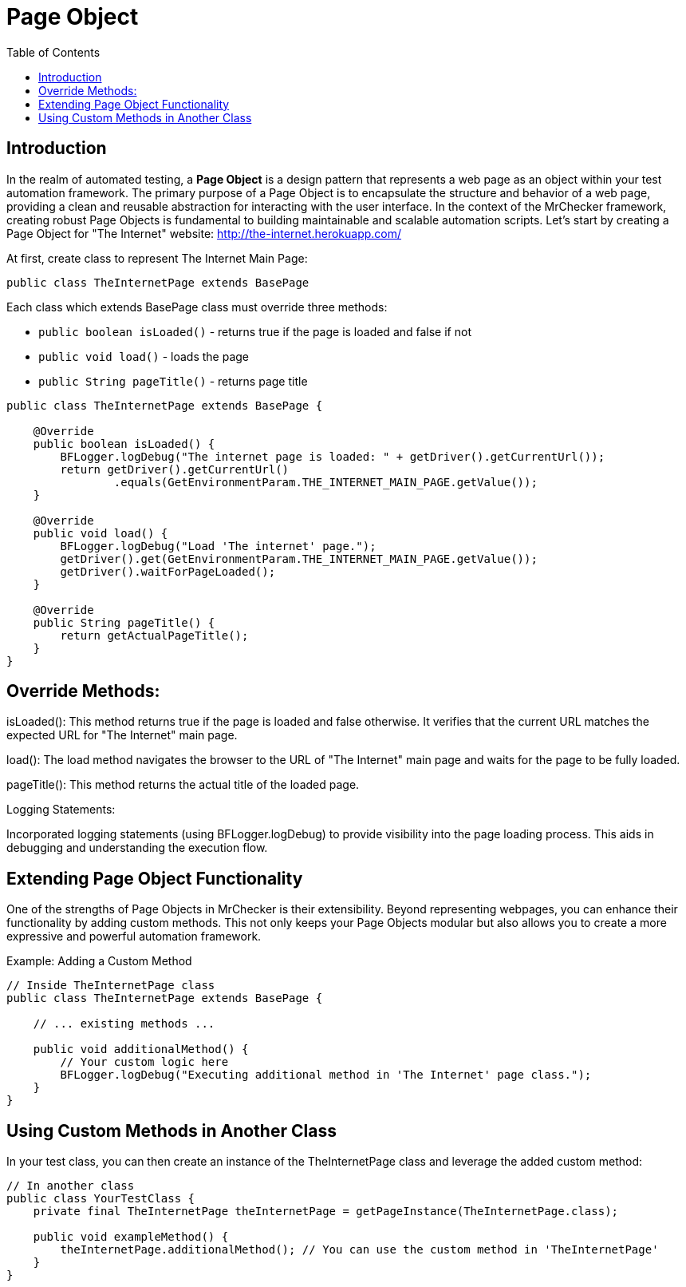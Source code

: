 :toc: macro

= Page Object

ifdef::env-github[]
:tip-caption: :bulb:
:note-caption: :information_source:
:important-caption: :heavy_exclamation_mark:
:caution-caption: :fire:
:warning-caption: :warning:
endif::[]

toc::[]
:idprefix:
:idseparator: -
:reproducible:
:source-highlighter: rouge
:listing-caption: Listing

== Introduction

In the realm of automated testing, a *Page Object* is a design pattern that represents a web page as an object within your test automation framework.
The primary purpose of a Page Object is to encapsulate the structure and behavior of a web page, providing a clean and reusable abstraction for interacting with the user interface.
In the context of the MrChecker framework, creating robust Page Objects is fundamental to building maintainable and scalable automation scripts.
Let's start by creating a Page Object for "The Internet" website: http://the-internet.herokuapp.com/

At first, create class to represent The Internet Main Page:

----
public class TheInternetPage extends BasePage
----

Each class which extends BasePage class must override three methods:

* `public boolean isLoaded()` - returns true if the page is loaded and false if not
* `public void load()` - loads the page
* `public String pageTitle()` - returns page title

[source,java]
----
public class TheInternetPage extends BasePage {

    @Override
    public boolean isLoaded() {
        BFLogger.logDebug("The internet page is loaded: " + getDriver().getCurrentUrl());
        return getDriver().getCurrentUrl()
                .equals(GetEnvironmentParam.THE_INTERNET_MAIN_PAGE.getValue());
    }
    
    @Override
    public void load() {
        BFLogger.logDebug("Load 'The internet' page.");
        getDriver().get(GetEnvironmentParam.THE_INTERNET_MAIN_PAGE.getValue());
        getDriver().waitForPageLoaded();
    }
    
    @Override
    public String pageTitle() {
        return getActualPageTitle();
    }
}
----

== Override Methods:

isLoaded(): This method returns true if the page is loaded and false otherwise.
It verifies that the current URL matches the expected URL for "The Internet" main page.

load(): The load method navigates the browser to the URL of "The Internet" main page and waits for the page to be fully loaded.

pageTitle(): This method returns the actual title of the loaded page.

Logging Statements:

Incorporated logging statements (using BFLogger.logDebug) to provide visibility into the page loading process.
This aids in debugging and understanding the execution flow.

== Extending Page Object Functionality

One of the strengths of Page Objects in MrChecker is their extensibility.
Beyond representing webpages, you can enhance their functionality by adding custom methods.
This not only keeps your Page Objects modular but also allows you to create a more expressive and powerful automation framework.

Example: Adding a Custom Method

[source,java]
----
// Inside TheInternetPage class
public class TheInternetPage extends BasePage {

    // ... existing methods ...

    public void additionalMethod() {
        // Your custom logic here
        BFLogger.logDebug("Executing additional method in 'The Internet' page class.");
    }
}
----

== Using Custom Methods in Another Class

In your test class, you can then create an instance of the TheInternetPage class and leverage the added custom method:

[source,java]
----
// In another class
public class YourTestClass {
    private final TheInternetPage theInternetPage = getPageInstance(TheInternetPage.class);

    public void exampleMethod() {
        theInternetPage.additionalMethod(); // You can use the custom method in 'TheInternetPage'
    }
}
----

